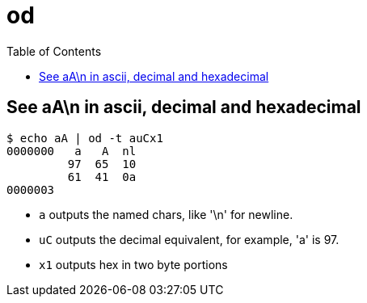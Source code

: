 = od
:page-subtitle: Command Line :: Coreutils
:page-tags: od cmdline shell coreutils
:imagesdir: ../__assets
:toc: left
:source-highlighter: highlight.js

== See aA\n in ascii, decimal and hexadecimal

[source,shell-session]
----
$ echo aA | od -t auCx1
0000000   a   A  nl
         97  65  10
         61  41  0a
0000003
----

* `a` outputs the named chars, like '\n' for newline.
* `uC` outputs the decimal equivalent, for example, 'a' is 97.
* `x1` outputs hex in two byte portions
